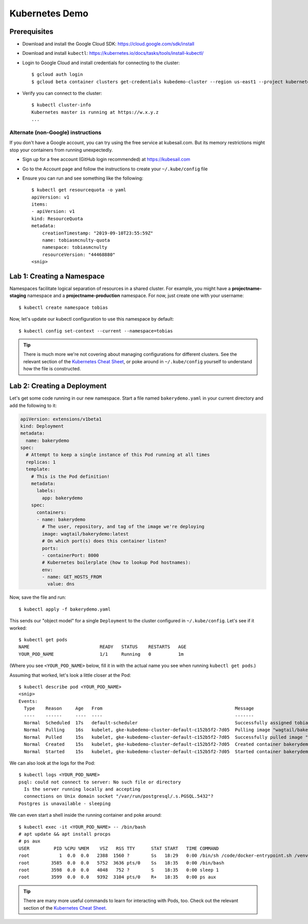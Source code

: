 Kubernetes Demo
===============

Prerequisites
-------------

* Download and install the Google Cloud SDK: https://cloud.google.com/sdk/install
* Download and install ``kubectl``: https://kubernetes.io/docs/tasks/tools/install-kubectl/
* Login to Google Cloud and install credentials for connecting to the cluster::

    $ gcloud auth login
    $ gcloud beta container clusters get-credentials kubedemo-cluster --region us-east1 --project kubernetes-lighting-talk

* Verify you can connect to the cluster::

    $ kubectl cluster-info
    Kubernetes master is running at https://w.x.y.z
    ...

Alternate (non-Google) instructions
~~~~~~~~~~~~~~~~~~~~~~~~~~~~~~~~~~~

If you don't have a Google account, you can try using the free service at kubesail.com. But its
memory restrictions might stop your containers from running unexpectedly.

* Sign up for a free account (GitHub login recommended) at https://kubesail.com
* Go to the Account page and follow the instructions to create your ``~/.kube/config`` file
* Ensure you can run and see something like the following::

    $ kubectl get resourcequota -o yaml
    apiVersion: v1
    items:
    - apiVersion: v1
    kind: ResourceQuota
    metadata:
        creationTimestamp: "2019-09-10T23:55:59Z"
        name: tobiasmcnulty-quota
        namespace: tobiasmcnulty
        resourceVersion: "44468880"
    <snip>


Lab 1: Creating a Namespace
---------------------------

Namespaces facilitate logical separation of resources in a shared cluster. For example,
you might have a **projectname-staging** namespace and a **projectname-production**
namespace. For now, just create one with your username::

    $ kubectl create namespace tobias

Now, let's update our kubectl configuration to use this namespace by default::

    $ kubectl config set-context --current --namespace=tobias

.. tip::
    There is much more we're not covering about managing configurations for different clusters.
    See the relevant section of the `Kubernetes Cheat Sheet
    <https://kubernetes.io/docs/reference/kubectl/cheatsheet/#kubectl-context-and-configuration>`_,
    or poke around in ``~/.kube/config`` yourself to understand how the file is constructed.

Lab 2: Creating a Deployment
----------------------------

Let's get some code running in our new namespace. Start a file named ``bakerydemo.yaml``
in your current directory and add the following to it:

.. code:: yaml

    apiVersion: extensions/v1beta1
    kind: Deployment
    metadata:
      name: bakerydemo
    spec:
      # Attempt to keep a single instance of this Pod running at all times
      replicas: 1
      template:
        # This is the Pod definition!
        metadata:
          labels:
            app: bakerydemo
        spec:
          containers:
          - name: bakerydemo
            # The user, repository, and tag of the image we're deploying
            image: wagtail/bakerydemo:latest
            # On which port(s) does this container listen?
            ports:
            - containerPort: 8000
            # Kubernetes boilerplate (how to lookup Pod hostnames):
            env:
            - name: GET_HOSTS_FROM
              value: dns

Now, save the file and run::

    $ kubectl apply -f bakerydemo.yaml

This sends our "object model" for a single ``Deployment`` to the cluster configured in
``~/.kube/config``. Let's see if it worked::

    $ kubectl get pods
    NAME                          READY   STATUS    RESTARTS   AGE
    YOUR_POD_NAME                 1/1     Running   0          1m

(Where you see ``<YOUR_POD_NAME>`` below, fill it in with the actual name you see when
running ``kubectl get pods``.)

Assuming that worked, let's look a little closer at the Pod::

    $ kubectl describe pod <YOUR_POD_NAME>
    <snip>
    Events:
      Type    Reason     Age   From                                                 Message
      ----    ------     ----  ----                                                 -------
      Normal  Scheduled  17s   default-scheduler                                    Successfully assigned tobias/bakerydemo-6fbb6fc759-7bpxt to gke-kubedemo-cluster-default-c152b5f2-7d05
      Normal  Pulling    16s   kubelet, gke-kubedemo-cluster-default-c152b5f2-7d05  Pulling image "wagtail/bakerydemo:latest"
      Normal  Pulled     15s   kubelet, gke-kubedemo-cluster-default-c152b5f2-7d05  Successfully pulled image "wagtail/bakerydemo:latest"
      Normal  Created    15s   kubelet, gke-kubedemo-cluster-default-c152b5f2-7d05  Created container bakerydemo
      Normal  Started    15s   kubelet, gke-kubedemo-cluster-default-c152b5f2-7d05  Started container bakerydemo

We can also look at the logs for the Pod::

    $ kubectl logs <YOUR_POD_NAME>
    psql: could not connect to server: No such file or directory
      Is the server running locally and accepting
      connections on Unix domain socket "/var/run/postgresql/.s.PGSQL.5432"?
    Postgres is unavailable - sleeping

We can even start a shell inside the running container and poke around::

    $ kubectl exec -it <YOUR_POD_NAME> -- /bin/bash
    # apt update && apt install procps
    # ps aux
    USER         PID %CPU %MEM    VSZ   RSS TTY      STAT START   TIME COMMAND
    root           1  0.0  0.0   2388  1560 ?        Ss   18:29   0:00 /bin/sh /code/docker-entrypoint.sh /venv/bin/uwsgi --show-config
    root        3585  0.0  0.0   5752  3636 pts/0    Ss   18:35   0:00 /bin/bash
    root        3598  0.0  0.0   4048   752 ?        S    18:35   0:00 sleep 1
    root        3599  0.0  0.0   9392  3104 pts/0    R+   18:35   0:00 ps aux

.. tip::
    There are many more useful commands to learn for interacting with Pods, too. Check out the relevant
    section of the `Kubernetes Cheat Sheet
    <https://kubernetes.io/docs/reference/kubectl/cheatsheet/#interacting-with-running-pods>`_.
